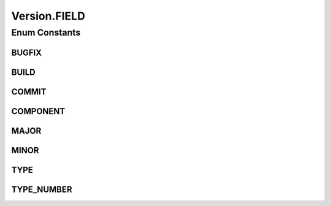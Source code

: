 .. java:import:: java.util Comparator

.. java:import:: java.util EnumSet

.. java:import:: java.util.logging Level

.. java:import:: java.util.logging Logger

.. java:import:: java.util.regex Matcher

.. java:import:: java.util.regex Pattern

Version.FIELD
=============

.. java:package:: tigase.util
   :noindex:

.. java:type:: public enum FIELD
   :outertype: Version

Enum Constants
--------------
BUGFIX
^^^^^^

.. java:field:: public static final Version.FIELD BUGFIX
   :outertype: Version.FIELD

BUILD
^^^^^

.. java:field:: public static final Version.FIELD BUILD
   :outertype: Version.FIELD

COMMIT
^^^^^^

.. java:field:: public static final Version.FIELD COMMIT
   :outertype: Version.FIELD

COMPONENT
^^^^^^^^^

.. java:field:: public static final Version.FIELD COMPONENT
   :outertype: Version.FIELD

MAJOR
^^^^^

.. java:field:: public static final Version.FIELD MAJOR
   :outertype: Version.FIELD

MINOR
^^^^^

.. java:field:: public static final Version.FIELD MINOR
   :outertype: Version.FIELD

TYPE
^^^^

.. java:field:: public static final Version.FIELD TYPE
   :outertype: Version.FIELD

TYPE_NUMBER
^^^^^^^^^^^

.. java:field:: public static final Version.FIELD TYPE_NUMBER
   :outertype: Version.FIELD

